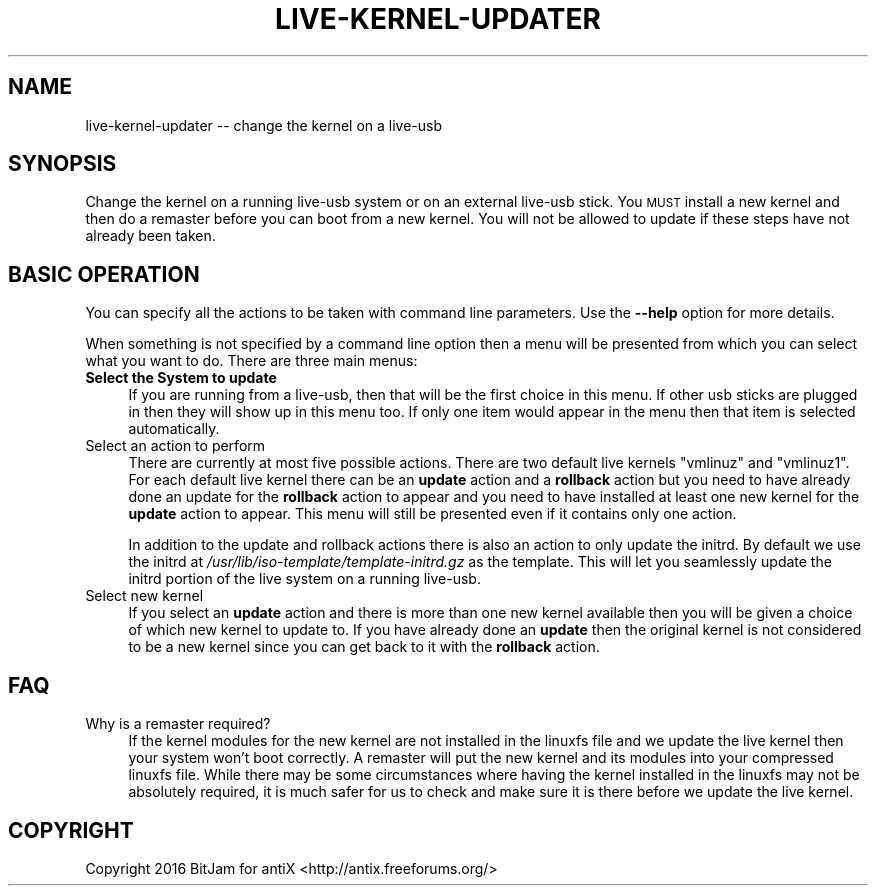 .\" Automatically generated by Pod::Man 2.28 (Pod::Simple 3.29)
.\"
.\" Standard preamble:
.\" ========================================================================
.de Sp \" Vertical space (when we can't use .PP)
.if t .sp .5v
.if n .sp
..
.de Vb \" Begin verbatim text
.ft CW
.nf
.ne \\$1
..
.de Ve \" End verbatim text
.ft R
.fi
..
.\" Set up some character translations and predefined strings.  \*(-- will
.\" give an unbreakable dash, \*(PI will give pi, \*(L" will give a left
.\" double quote, and \*(R" will give a right double quote.  \*(C+ will
.\" give a nicer C++.  Capital omega is used to do unbreakable dashes and
.\" therefore won't be available.  \*(C` and \*(C' expand to `' in nroff,
.\" nothing in troff, for use with C<>.
.tr \(*W-
.ds C+ C\v'-.1v'\h'-1p'\s-2+\h'-1p'+\s0\v'.1v'\h'-1p'
.ie n \{\
.    ds -- \(*W-
.    ds PI pi
.    if (\n(.H=4u)&(1m=24u) .ds -- \(*W\h'-12u'\(*W\h'-12u'-\" diablo 10 pitch
.    if (\n(.H=4u)&(1m=20u) .ds -- \(*W\h'-12u'\(*W\h'-8u'-\"  diablo 12 pitch
.    ds L" ""
.    ds R" ""
.    ds C` ""
.    ds C' ""
'br\}
.el\{\
.    ds -- \|\(em\|
.    ds PI \(*p
.    ds L" ``
.    ds R" ''
.    ds C`
.    ds C'
'br\}
.\"
.\" Escape single quotes in literal strings from groff's Unicode transform.
.ie \n(.g .ds Aq \(aq
.el       .ds Aq '
.\"
.\" If the F register is turned on, we'll generate index entries on stderr for
.\" titles (.TH), headers (.SH), subsections (.SS), items (.Ip), and index
.\" entries marked with X<> in POD.  Of course, you'll have to process the
.\" output yourself in some meaningful fashion.
.\"
.\" Avoid warning from groff about undefined register 'F'.
.de IX
..
.nr rF 0
.if \n(.g .if rF .nr rF 1
.if (\n(rF:(\n(.g==0)) \{
.    if \nF \{
.        de IX
.        tm Index:\\$1\t\\n%\t"\\$2"
..
.        if !\nF==2 \{
.            nr % 0
.            nr F 2
.        \}
.    \}
.\}
.rr rF
.\"
.\" Accent mark definitions (@(#)ms.acc 1.5 88/02/08 SMI; from UCB 4.2).
.\" Fear.  Run.  Save yourself.  No user-serviceable parts.
.    \" fudge factors for nroff and troff
.if n \{\
.    ds #H 0
.    ds #V .8m
.    ds #F .3m
.    ds #[ \f1
.    ds #] \fP
.\}
.if t \{\
.    ds #H ((1u-(\\\\n(.fu%2u))*.13m)
.    ds #V .6m
.    ds #F 0
.    ds #[ \&
.    ds #] \&
.\}
.    \" simple accents for nroff and troff
.if n \{\
.    ds ' \&
.    ds ` \&
.    ds ^ \&
.    ds , \&
.    ds ~ ~
.    ds /
.\}
.if t \{\
.    ds ' \\k:\h'-(\\n(.wu*8/10-\*(#H)'\'\h"|\\n:u"
.    ds ` \\k:\h'-(\\n(.wu*8/10-\*(#H)'\`\h'|\\n:u'
.    ds ^ \\k:\h'-(\\n(.wu*10/11-\*(#H)'^\h'|\\n:u'
.    ds , \\k:\h'-(\\n(.wu*8/10)',\h'|\\n:u'
.    ds ~ \\k:\h'-(\\n(.wu-\*(#H-.1m)'~\h'|\\n:u'
.    ds / \\k:\h'-(\\n(.wu*8/10-\*(#H)'\z\(sl\h'|\\n:u'
.\}
.    \" troff and (daisy-wheel) nroff accents
.ds : \\k:\h'-(\\n(.wu*8/10-\*(#H+.1m+\*(#F)'\v'-\*(#V'\z.\h'.2m+\*(#F'.\h'|\\n:u'\v'\*(#V'
.ds 8 \h'\*(#H'\(*b\h'-\*(#H'
.ds o \\k:\h'-(\\n(.wu+\w'\(de'u-\*(#H)/2u'\v'-.3n'\*(#[\z\(de\v'.3n'\h'|\\n:u'\*(#]
.ds d- \h'\*(#H'\(pd\h'-\w'~'u'\v'-.25m'\f2\(hy\fP\v'.25m'\h'-\*(#H'
.ds D- D\\k:\h'-\w'D'u'\v'-.11m'\z\(hy\v'.11m'\h'|\\n:u'
.ds th \*(#[\v'.3m'\s+1I\s-1\v'-.3m'\h'-(\w'I'u*2/3)'\s-1o\s+1\*(#]
.ds Th \*(#[\s+2I\s-2\h'-\w'I'u*3/5'\v'-.3m'o\v'.3m'\*(#]
.ds ae a\h'-(\w'a'u*4/10)'e
.ds Ae A\h'-(\w'A'u*4/10)'E
.    \" corrections for vroff
.if v .ds ~ \\k:\h'-(\\n(.wu*9/10-\*(#H)'\s-2\u~\d\s+2\h'|\\n:u'
.if v .ds ^ \\k:\h'-(\\n(.wu*10/11-\*(#H)'\v'-.4m'^\v'.4m'\h'|\\n:u'
.    \" for low resolution devices (crt and lpr)
.if \n(.H>23 .if \n(.V>19 \
\{\
.    ds : e
.    ds 8 ss
.    ds o a
.    ds d- d\h'-1'\(ga
.    ds D- D\h'-1'\(hy
.    ds th \o'bp'
.    ds Th \o'LP'
.    ds ae ae
.    ds Ae AE
.\}
.rm #[ #] #H #V #F C
.\" ========================================================================
.\"
.IX Title "LIVE-KERNEL-UPDATER 1"
.TH LIVE-KERNEL-UPDATER 1 "2016-10-14" "Version 2.0.0" "antiX Documentation"
.\" For nroff, turn off justification.  Always turn off hyphenation; it makes
.\" way too many mistakes in technical documents.
.if n .ad l
.nh
.SH "NAME"
live\-kernel\-updater \-\- change the kernel on a live\-usb
.SH "SYNOPSIS"
.IX Header "SYNOPSIS"
Change the kernel on a running live-usb system or on an external
live-usb stick.  You \s-1MUST\s0 install a new kernel and then do a
remaster before you can boot from a new kernel.  You will not
be allowed to update if these steps have not already been taken.
.SH "BASIC OPERATION"
.IX Header "BASIC OPERATION"
You can specify all the actions to be taken with command line
parameters.  Use the \fB\-\-help\fR option for more details.
.PP
When something is not specified by a command line option
then a menu will be presented from which you can select
what you want to do.  There are three main menus:
.IP "\fBSelect the System to update\fR" 4
.IX Item "Select the System to update"
If you are running from a live-usb, then that will be the first
choice in this menu.  If other usb sticks are plugged in then
they will show up in this menu too.  If only one item would
appear in the menu then that item is selected automatically.
.IP "Select an action to perform" 4
.IX Item "Select an action to perform"
There are currently at most five possible actions.  There
are two default live kernels \f(CW\*(C`vmlinuz\*(C'\fR and \f(CW\*(C`vmlinuz1\*(C'\fR.
For each default live kernel there can be an \fBupdate\fR
action and a \fBrollback\fR action but you need to have already
done an update for the \fBrollback\fR action to appear and you
need to have installed at least one new kernel for the
\&\fBupdate\fR action to appear.  This menu will still be presented
even if it contains only one action.
.Sp
In addition to the update and rollback actions there is also an
action to only update the initrd.  By default we use the initrd
at \fI/usr/lib/iso\-template/template\-initrd.gz\fR as the template.
This will let you seamlessly update the initrd portion of the
live system on a running live-usb.
.IP "Select new kernel" 4
.IX Item "Select new kernel"
If you select an \fBupdate\fR action and there is more than one new
kernel available then you will be given a choice of which new
kernel to update to.  If you have already done an \fBupdate\fR
then the original kernel is not considered to be a new kernel
since you can get back to it with the \fBrollback\fR action.
.SH "FAQ"
.IX Header "FAQ"
.IP "Why is a remaster required?" 4
.IX Item "Why is a remaster required?"
If the kernel modules for the new kernel are not installed in
the linuxfs file and we update the live kernel then your system
won't boot correctly.  A remaster will put the new kernel and
its modules into your compressed linuxfs file.  While there may
be some circumstances where having the kernel installed in the
linuxfs may not be absolutely required, it is much safer for
us to check and make sure it is there before we update the
live kernel.
.SH "COPYRIGHT"
.IX Header "COPYRIGHT"
Copyright 2016
BitJam for antiX <http://antix.freeforums.org/>
